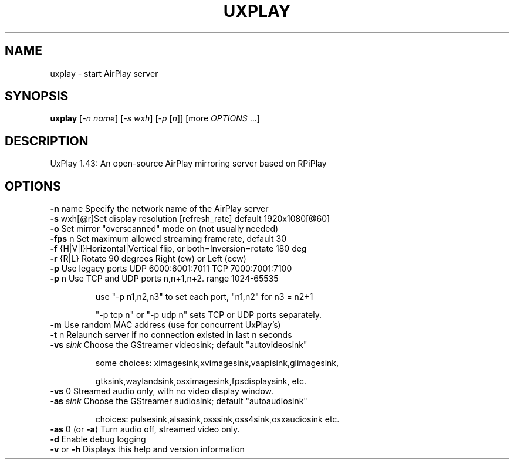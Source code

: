 .TH UXPLAY "1" "December 2021" "1.43" "User Commands"
.SH NAME
uxplay \- start AirPlay server
.SH SYNOPSIS
.B uxplay
[\fI\,-n name\/\fR] [\fI\,-s wxh\/\fR] [\fI\,-p \/\fR[\fI\,n\/\fR]] [more \fI OPTIONS \/\fR ...]
.SH DESCRIPTION
UxPlay 1.43: An open\-source AirPlay mirroring server based on RPiPlay
.SH OPTIONS
.TP
.B
\fB\-n\fR name   Specify the network name of the AirPlay server
.TP
.B
\fB\-s\fR wxh[@r]Set display resolution [refresh_rate] default 1920x1080[@60]
.TP
\fB\-o\fR        Set mirror "overscanned" mode on (not usually needed)
.TP
\fB\-fps\fR n    Set maximum allowed streaming framerate, default 30
.TP
\fB\-f\fR {H|V|I}Horizontal|Vertical flip, or both=Inversion=rotate 180 deg
.TP
\fB\-r\fR {R|L}  Rotate 90 degrees Right (cw) or Left (ccw)
.TP
\fB\-p\fR        Use legacy ports UDP 6000:6001:7011 TCP 7000:7001:7100
.TP
\fB\-p\fR n      Use TCP and UDP ports n,n+1,n+2. range 1024\-65535
.IP
   use "\-p n1,n2,n3" to set each port, "n1,n2" for n3 = n2+1
.IP
   "\-p tcp n" or "\-p udp n" sets TCP or UDP ports separately.
.PP
.TP
\fB\-m\fR        Use random MAC address (use for concurrent UxPlay's)
.TP
\fB\-t\fR n      Relaunch server if no connection existed in last n seconds
.TP
\fB\-vs\fI sink\fR  Choose the  GStreamer videosink; default "autovideosink"
.IP
   some choices: ximagesink,xvimagesink,vaapisink,glimagesink,
.IP
   gtksink,waylandsink,osximagesink,fpsdisplaysink, etc.
.PP
.TP
\fB\-vs\fR 0     Streamed audio only, with no video display window.
.TP
\fB\-as\fI sink\fR  Choose the  GStreamer audiosink; default "autoaudiosink"
.IP
   choices: pulsesink,alsasink,osssink,oss4sink,osxaudiosink etc.
.PP
.TP
\fB\-as\fR 0     (or \fB\-a\fR) Turn audio off, streamed video only.
.TP
\fB\-d\fR        Enable debug logging
.TP
\fB\-v\fR or \fB\-h\fR  Displays this help and version information
